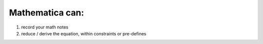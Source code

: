 Mathematica can: 
====
1. record your math notes
2. reduce / derive the equation, within constraints or pre-defines
